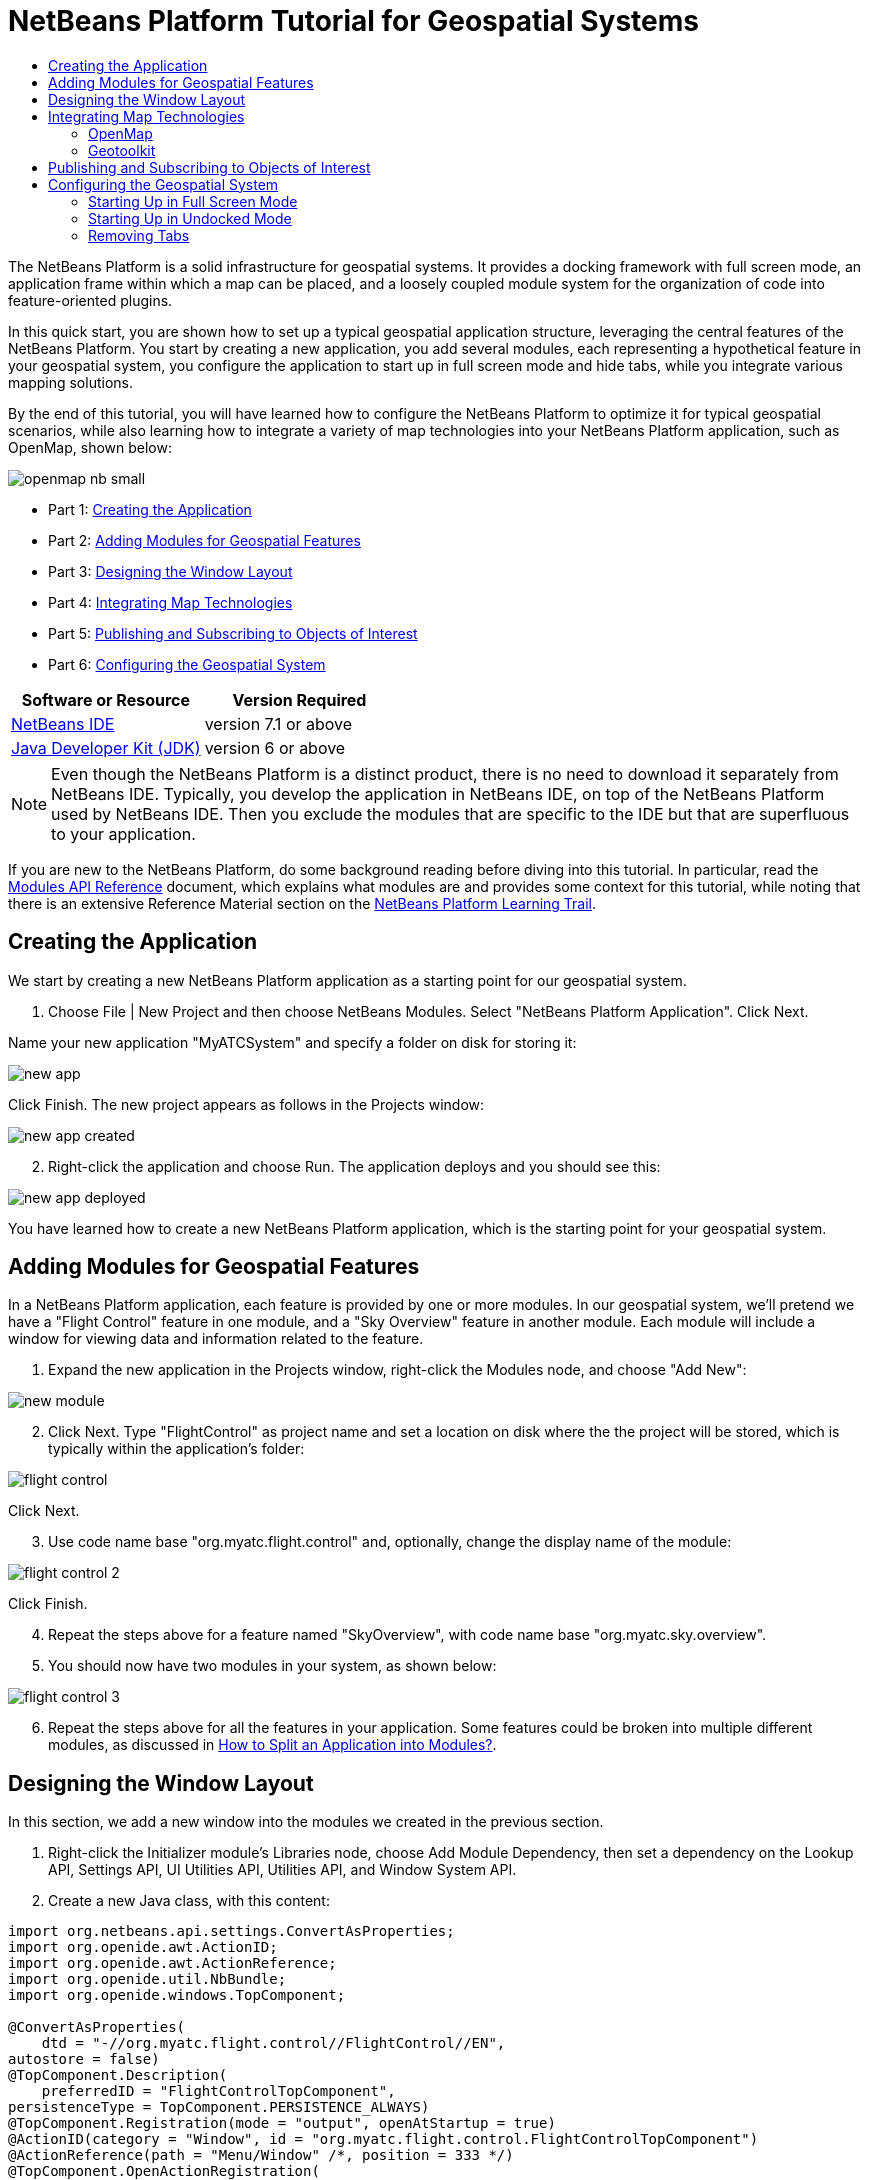 // 
//     Licensed to the Apache Software Foundation (ASF) under one
//     or more contributor license agreements.  See the NOTICE file
//     distributed with this work for additional information
//     regarding copyright ownership.  The ASF licenses this file
//     to you under the Apache License, Version 2.0 (the
//     "License"); you may not use this file except in compliance
//     with the License.  You may obtain a copy of the License at
// 
//       http://www.apache.org/licenses/LICENSE-2.0
// 
//     Unless required by applicable law or agreed to in writing,
//     software distributed under the License is distributed on an
//     "AS IS" BASIS, WITHOUT WARRANTIES OR CONDITIONS OF ANY
//     KIND, either express or implied.  See the License for the
//     specific language governing permissions and limitations
//     under the License.
//

= NetBeans Platform Tutorial for Geospatial Systems
:jbake-type: platform-tutorial
:jbake-tags: tutorials 
:jbake-status: published
:syntax: true
:source-highlighter: pygments
:toc: left
:toc-title:
:icons: font
:experimental:
:description: NetBeans Platform Tutorial for Geospatial Systems - Apache NetBeans
:keywords: Apache NetBeans Platform, Platform Tutorials, NetBeans Platform Tutorial for Geospatial Systems

The NetBeans Platform is a solid infrastructure for geospatial systems. It provides a docking framework with full screen mode, an application frame within which a map can be placed, and a loosely coupled module system for the organization of code into feature-oriented plugins.

In this quick start, you are shown how to set up a typical geospatial application structure, leveraging the central features of the NetBeans Platform. You start by creating a new application, you add several modules, each representing a hypothetical feature in your geospatial system, you configure the application to start up in full screen mode and hide tabs, while you integrate various mapping solutions.

By the end of this tutorial, you will have learned how to configure the NetBeans Platform to optimize it for typical geospatial scenarios, while also learning how to integrate a variety of map technologies into your NetBeans Platform application, such as OpenMap, shown below:


image::images/openmap-nb-small.png[]




* Part 1: <<application,Creating the Application>>
* Part 2: <<modules,Adding Modules for Geospatial Features>>
* Part 3: <<windows,Designing the Window Layout>>
* Part 4: <<map,Integrating Map Technologies>>
* Part 5: <<publish,Publishing and Subscribing to Objects of Interest>>
* Part 6: <<configure,Configuring the Geospatial System>>


|===
|Software or Resource |Version Required 

| link:https://netbeans.apache.org/download/index.html[NetBeans IDE] |version 7.1 or above 

| link:https://www.oracle.com/technetwork/java/javase/downloads/index.html[Java Developer Kit (JDK)] |version 6 or above 
|===

NOTE:  Even though the NetBeans Platform is a distinct product, there is no need to download it separately from NetBeans IDE. Typically, you develop the application in NetBeans IDE, on top of the NetBeans Platform used by NetBeans IDE. Then you exclude the modules that are specific to the IDE but that are superfluous to your application.

If you are new to the NetBeans Platform, do some background reading before diving into this tutorial. In particular, read the  link:http://bits.netbeans.org/dev/javadoc/org-openide-modules/org/openide/modules/doc-files/api.html[Modules API Reference] document, which explains what modules are and provides some context for this tutorial, while noting that there is an extensive Reference Material section on the  link:https://netbeans.apache.org/kb/docs/platform.html[NetBeans Platform Learning Trail].


== Creating the Application

We start by creating a new NetBeans Platform application as a starting point for our geospatial system.


[start=1]
1. Choose File | New Project and then choose NetBeans Modules. Select "NetBeans Platform Application". Click Next.

Name your new application "MyATCSystem" and specify a folder on disk for storing it:


image::images/new-app.png[]

Click Finish. The new project appears as follows in the Projects window:


image::images/new-app-created.png[]


[start=2]
1. Right-click the application and choose Run. The application deploys and you should see this:


image::images/new-app-deployed.png[]

You have learned how to create a new NetBeans Platform application, which is the starting point for your geospatial system.


== Adding Modules for Geospatial Features

In a NetBeans Platform application, each feature is provided by one or more modules. In our geospatial system, we'll pretend we have a "Flight Control" feature in one module, and a "Sky Overview" feature in another module. Each module will include a window for viewing data and information related to the feature.


[start=1]
1. Expand the new application in the Projects window, right-click the Modules node, and choose "Add New":


image::images/new-module.png[]


[start=2]
1. Click Next. Type "FlightControl" as project name and set a location on disk where the the project will be stored, which is typically within the application's folder:


image::images/flight-control.png[]

Click Next.


[start=3]
1. Use code name base "org.myatc.flight.control" and, optionally, change the display name of the module:


image::images/flight-control-2.png[]

Click Finish.


[start=4]
1. Repeat the steps above for a feature named "SkyOverview", with code name base "org.myatc.sky.overview".


[start=5]
1. You should now have two modules in your system, as shown below:


image::images/flight-control-3.png[]


[start=6]
1. Repeat the steps above for all the features in your application. Some features could be broken into multiple different modules, as discussed in  link:http://java.dzone.com/news/how-to-split-into-modules[How to Split an Application into Modules?].


== Designing the Window Layout

In this section, we add a new window into the modules we created in the previous section.


[start=1]
1. Right-click the Initializer module's Libraries node, choose Add Module Dependency, then set a dependency on the Lookup API, Settings API, UI Utilities API, Utilities API, and Window System API.


[start=2]
1. Create a new Java class, with this content:


[source,java]
----

import org.netbeans.api.settings.ConvertAsProperties;
import org.openide.awt.ActionID;
import org.openide.awt.ActionReference;
import org.openide.util.NbBundle;
import org.openide.windows.TopComponent;

@ConvertAsProperties(
    dtd = "-//org.myatc.flight.control//FlightControl//EN",
autostore = false)
@TopComponent.Description(
    preferredID = "FlightControlTopComponent",
persistenceType = TopComponent.PERSISTENCE_ALWAYS)
@TopComponent.Registration(mode = "output", openAtStartup = true)
@ActionID(category = "Window", id = "org.myatc.flight.control.FlightControlTopComponent")
@ActionReference(path = "Menu/Window" /*, position = 333 */)
@TopComponent.OpenActionRegistration(
    displayName = "#CTL_FlightControlAction",
preferredID = "FlightControlTopComponent")
@NbBundle.Messages({
    "CTL_FlightControlAction=FlightControl",
    "CTL_FlightControlTopComponent=FlightControl Window",
    "HINT_FlightControlTopComponent=This is a FlightControl window"
})
public class FlightControlTopComponent extends TopComponent {

    public FlightControlTopComponent() {
        initComponents();
        setName(Bundle.CTL_FlightControlTopComponent());
        setToolTipText(Bundle.HINT_FlightControlTopComponent());
    }

    private void initComponents() {
        // TODO add components to the component here
    }

    @Override
    public void componentOpened() {
        // TODO add custom code on component opening
    }

    @Override
    public void componentClosed() {
        // TODO add custom code on component closing
    }

    void writeProperties(java.util.Properties p) {
        // better to version settings since initial version as advocated at
        // http://wiki.apidesign.org/wiki/PropertyFiles
        p.setProperty("version", "1.0");
        // TODO store your settings
    }

    void readProperties(java.util.Properties p) {
        String version = p.getProperty("version");
        // TODO read your settings according to their version
    }

}
----


[start=3]
1. Repeat the steps above for the second module, but create the second Java class as follows:

[source,java]
----

import org.netbeans.api.settings.ConvertAsProperties;
import org.openide.awt.ActionID;
import org.openide.awt.ActionReference;
import org.openide.util.NbBundle;
import org.openide.windows.TopComponent;

@ConvertAsProperties(
    dtd = "-//org.myatc.sky.overview//SkyOverview//EN",
autostore = false)
@TopComponent.Description(
    preferredID = "SkyOverviewTopComponent",
persistenceType = TopComponent.PERSISTENCE_ALWAYS)
@TopComponent.Registration(mode = "explorer", openAtStartup = true)
@ActionID(category = "Window", id = "org.myatc.sky.overview.SkyOverviewTopComponent")
@ActionReference(path = "Menu/Window" /*, position = 333 */)
@TopComponent.OpenActionRegistration(
    displayName = "#CTL_SkyOverviewAction",
preferredID = "SkyOverviewTopComponent")
@NbBundle.Messages({
    "CTL_SkyOverviewAction=SkyOverview",
    "CTL_SkyOverviewTopComponent=SkyOverview Window",
    "HINT_SkyOverviewTopComponent=This is a SkyOverview window"
})
public class SkyOverviewTopComponent extends TopComponent {

    public SkyOverviewTopComponent() {
        initComponents();
        setName(Bundle.CTL_SkyOverviewTopComponent());
        setToolTipText(Bundle.HINT_SkyOverviewTopComponent());
    }

    private void initComponents() {
        // TODO add components to the component here
    }

    @Override
    public void componentOpened() {
        // TODO add custom code on component opening
    }

    @Override
    public void componentClosed() {
        // TODO add custom code on component closing
    }

    void writeProperties(java.util.Properties p) {
        // better to version settings since initial version as advocated at
        // http://wiki.apidesign.org/wiki/PropertyFiles
        p.setProperty("version", "1.0");
        // TODO store your settings
    }

    void readProperties(java.util.Properties p) {
        String version = p.getProperty("version");
        // TODO read your settings according to their version
    }

}
----


[start=4]
1. If you run the application, you will see the application starts up with two new windows, each of them docked into the application.

[start=5]
1. Now we will reconfigure the window system so that the two windows start up in undocked mode.


== Integrating Map Technologies

A variety of map technologies exist. In the subsections that follow, you will learn how to integrate a range of different map technologies into your NetBeans Platform application.


=== OpenMap

link:http://openmap.bbn.com/[OpenMap] is an open-source map technology.


image::images/openmap-nb-small.png[]


[start=1]
1. Download OpenMap:  link:http://openmap.bbn.com/cgi-bin/license.cgi[http://openmap.bbn.com/cgi-bin/license.cgi]

[start=2]
1. 
Right-click the application's Modules node, choose Add New Library and then create a library wrapper module that wraps the OpenMap JAR files.


[start=3]
1. From the OpenMap distribution, copy  ``dcwpo-browse.shp``  and  ``dcwpo-browse.ssx``  into your module. In the source code below, make sure the references to the files point to the correct location in your module.

[start=4]
1. 
In the MapTopComponent, use OpenMap as follows, as a first example to get started with your OpenMap/NetBeans Platform integration:


[source,java]
----

public final class MapTopComponent extends TopComponent {

    private final InstanceContent ic = new InstanceContent();

    public MapTopComponent() {

        initComponents();

        setName(Bundle.CTL_MapTopComponent());
        setToolTipText(Bundle.HINT_MapTopComponent());

        setLayout(new BorderLayout());

        try {

            //MapPanel:
            MapPanel mapPanel = new BasicMapPanel();

            //MapHandler:
            MapHandler mapHandler = mapPanel.getMapHandler();
            mapHandler.add(new LayerHandler());
            mapHandler.add(this);

            //MapBean:
            MapBean mapBean = mapPanel.getMapBean();
            mapBean.setScale(120000000f);

            //Selection:
            MouseDelegator mouseDelegator = new MouseDelegator();
            mapHandler.add(mouseDelegator);
            SelectMouseMode selectMouseMode = new SelectMouseMode();
            mapHandler.add(selectMouseMode);
            mouseDelegator.setActive(selectMouseMode);

            //MapMouseListener:
            final MyMapMouseListener myMapMouseListener = new MyMapMouseListener();

            //ShapeLayer:
            ShapeLayer shapeLayer = new ShapeLayer() {
                @Override
                public synchronized MapMouseListener getMapMouseListener() {
                    return myMapMouseListener;
                }
            };

            //Properties:
            Properties shapeLayerProps = new Properties();
            shapeLayerProps.put("lineColor", "000000");
            shapeLayerProps.put("fillColor", "BDDE83");
            shapeLayerProps.put("shapeFile", "org/myatc/initializer/dcwpo-browse.shp");
            shapeLayerProps.put("spatialIndex", "org/myatc/initializer/dcwpo-browse.ssx");

            //Assign properties to ShapeLayer:
            shapeLayer.setProperties(shapeLayerProps);
            shapeLayer.setVisible(true);

            //Assign ShapeLayer to MapHandler:
            mapHandler.add(shapeLayer);

            add(mapPanel.getMapBean(), BorderLayout.CENTER);

        } catch (MultipleSoloMapComponentException msmce) {
        }

        associateLookup(new AbstractLookup(ic));

    }

    public class MyMapMouseListener implements MapMouseListener {
        @Override
        public String[] getMouseModeServiceList() {
            return new String[]{SelectMouseMode.modeID};
        }
        @Override
        public boolean mouseClicked(MouseEvent e) {
            MapMouseEvent mme = (MapMouseEvent) e;
            //Optionally:
            //LatLonPoint latLonPoint = LatLonPoint.getFloat(mme.getLatLon());
            //UTMPoint utmPoint = UTMPoint.LLtoUTM(latLonPoint);
            //Publish something into Lookup:
            ic.set(Collections.singleton(mme.getLatLon()), null);
            return true;
        }
        @Override
        public boolean mousePressed(MouseEvent e) {return true;}
        @Override
        public boolean mouseReleased(MouseEvent e) {return true;}
        @Override
        public void mouseEntered(MouseEvent e) {}
        @Override
        public void mouseExited(MouseEvent e) {}
        @Override
        public boolean mouseDragged(MouseEvent e) {return true;}
        @Override
        public boolean mouseMoved(MouseEvent e) {return true;}
        @Override
        public void mouseMoved() {}
    }

    ...
    ...
    ...
----


[start=5]
1. Run the application, click on the map, and you will be publishing new  ``Point2D``  objects into the Lookup of the TopComponent.


=== Geotoolkit

link:http://www.geotoolkit.org/[Geotoolkit] is an open-source map technology.


[start=1]
1. Download Geotoolkit:  link:http://www.geotoolkit.org/download.html[http://www.geotoolkit.org/download.html]

[start=2]
1. 
Right-click the application's Modules node, choose Add New Library and then create a library wrapper module that wraps the Geotoolkit JAR files.


[start=3]
1. From the Geotoolkit distribution, copy  ``Countries.shp``  file, as well as the DBF, PRJ, and SHX file into your module. In the source code below, make sure the references to the files point to the correct location in your module.

[start=4]
1. 
In the MapTopComponent, use Geotoolkit as follows, as a first example to get started with your Geotoolkit/NetBeans Platform integration:


[source,java]
----

public final class MapTopComponent extends TopComponent {

    public MapTopComponent() {
        initComponents();
        setName(Bundle.CTL_MapTopComponent());
        setToolTipText(Bundle.HINT_MapTopComponent());
        setLayout(new BorderLayout());
        MapContext mapContext = MapBuilder.createContext(DefaultGeographicCRS.SPHERE);
        addShpData(mapContext);
        JMap2D map = new JMap2D();
        map.getContainer().setContext(mapContext);
        map.setBackground(new Color(0, 150, 150));
        JNavigationBar navBar = new JNavigationBar(map);
        add(navBar, BorderLayout.NORTH);
        add(map, BorderLayout.CENTER);
    }

    public void addShpData(MapContext context) {

        try {

            DataStore store = DataStoreFinder.get("url",
                    MapTopComponent.class.getResource("Countries.shp"));

            Name name = store.getNames().iterator().next();

            Session session = store.createSession(true);

            FeatureCollection fs = session.getFeatureCollection(QueryBuilder.all(name));

            MapLayer layer = MapBuilder.createFeatureLayer(fs,
                    RandomStyleFactory.createDefaultVectorStyle(fs));

            layer.setVisible(true);

            context.layers().add(layer);

        } catch (DataStoreException e) {
        }

    }

    ...
    ...
    ...
----

NOTE:  The import statements are as follows:


[source,java]
----

import java.awt.BorderLayout;
import java.awt.Color;
import org.geotoolkit.data.DataStore;
import org.geotoolkit.data.DataStoreFinder;
import org.geotoolkit.data.FeatureCollection;
import org.geotoolkit.data.query.QueryBuilder;
import org.geotoolkit.data.session.Session;
import org.geotoolkit.gui.swing.go2.JMap2D;
import org.geotoolkit.gui.swing.go2.control.JNavigationBar;
import org.geotoolkit.map.MapBuilder;
import org.geotoolkit.map.MapContext;
import org.geotoolkit.map.MapLayer;
import org.geotoolkit.referencing.crs.DefaultGeographicCRS;
import org.geotoolkit.storage.DataStoreException;
import org.geotoolkit.util.RandomStyleFactory;
import org.netbeans.api.settings.ConvertAsProperties;
import org.opengis.feature.type.Name;
import org.openide.awt.ActionID;
import org.openide.awt.ActionReference;
import org.openide.util.NbBundle.Messages;
import org.openide.windows.TopComponent;
----


[start=5]
1. Run the application and you will see your Geotoolkit map component displayed in a window in your NetBeans Platform application.


== Publishing and Subscribing to Objects of Interest

When a mouse click is performed in your map, you need to publish an object into the Lookup of the TopComponent. For example, you could publish the current Point on the map.

In the supporting windows, you need to implement a LookupListener. When the window opens, subscribe to the Lookup of the map window, while indicating that you want to be notified when a Point is published there. Whenever a new Point is made available, you can do something with it, for example, display it in the supporting window.

Conversely, you might need the map to be updated when one or more of the supporting windows change. In that case, the map window must be subscribed to the Lookup of the currently selected window or to the specific supporting window that it is interested in. The supporting window needs to published objects of interest to the map window.

The  link:https://netbeans.apache.org/tutorials/nbm-quick-start.html[NetBeans Platform Quick Start] describes this mechanism in detail.


== Configuring the Geospatial System

In this section, you learn how to change a variety of default features of the NetBeans Platform to optimize them for usage in a geospatial environment.

All the configuration settings that follow are optional. Depending on your business needs, follow the instructions below to adapt your system to your needs.


=== Starting Up in Full Screen Mode

In this section, we start the application in full screen mode. Full screen mode is supported by default by the NetBeans Platform. It can be invoked by the user via View | Full Screen or by pressing Alt-Shift-Enter. However, in geospatial systems, you typically need to start the application in full screen mode automatically, so that the user will not need to take this step over and over again manually.


[start=1]
1. Create a new module in the application and name it "Initializer", with code name base "org.myatc.initializer". In this module, you will provide code for initializing the application as a whole.


[start=2]
1. Right-click the Initializer module and choose New | Other | Module Development | Installer. Click Next and Finish.


[start=3]
1. Right-click the Initializer module's Libraries node, choose Add Module Dependency, then set a dependency on the File System API, the UI Utilities API, and the Window System API.


[start=4]
1. Define the Installer class as follows:


[source,java]
----

import javax.swing.Action;
import org.openide.filesystems.FileUtil;
import org.openide.modules.ModuleInstall;
import org.openide.windows.WindowManager;

public class Installer extends ModuleInstall {

    @Override
    public void restored() {
        WindowManager.getDefault().invokeWhenUIReady(new Runnable() {
            @Override
            public void run() {
                FileUtil.getConfigObject("Actions/Window/org-netbeans-core-windows-actions-ToggleFullScreenAction.instance", Action.class).actionPerformed(null);
            }
        });
    }

}
----

Run the application and notice that it starts in full screen mode.


=== Starting Up in Undocked Mode

In this section, we reconfigure the modes in the NetBeans Platform so that the windows, except the map window, open in undocked mode.


[start=1]
1. Create a layer file.


[start=2]
1. Expand the layer file and look for the mode file.


[start=3]
1. Change "joined" to "separated".


[start=4]
1. Look in the layer file and see that your overrides are registered.

Run the application and notice that the windows open undocked.


=== Removing Tabs

In this section, we remove the tabs from all the windows in the application.


[start=1]
1. Set dependencies on the "Look &amp; Feel Customization Library" and "Tab Control".


[start=2]
1. Create a class named `NoTabsTabDisplayerUI`, with this content


[source,java]
----

import java.awt.Dimension;
import java.awt.Point;
import java.awt.Polygon;
import java.awt.Rectangle;
import javax.swing.DefaultSingleSelectionModel;
import javax.swing.JComponent;
import javax.swing.SingleSelectionModel;
import javax.swing.plaf.ComponentUI;
import org.netbeans.swing.tabcontrol.TabDisplayer;
import org.netbeans.swing.tabcontrol.TabDisplayerUI;

public class NoTabsTabDisplayerUI extends TabDisplayerUI {

    public NoTabsTabDisplayerUI(TabDisplayer displayer) {
        super(displayer);
    }

    public static ComponentUI createUI(JComponent jc) {
        assert jc instanceof TabDisplayer;
        return new NoTabsTabDisplayerUI((TabDisplayer) jc);
    }

    private static final int[] PTS = new int[] { 0, 0, 0 };

    @Override
    public Polygon getExactTabIndication(int i) {
        //Should never be called
        return new Polygon(PTS, PTS, PTS.length);
    }

    @Override
    public Polygon getInsertTabIndication(int i) {
        return new Polygon(PTS, PTS, PTS.length);
    }

    @Override
    public int tabForCoordinate(Point point) {
        return -1;
    }

    @Override
    public Rectangle getTabRect(int i, Rectangle rectangle) {
        return new Rectangle(0,0,0,0);
    }

    @Override
    protected SingleSelectionModel createSelectionModel() {
        return new DefaultSingleSelectionModel();
    }

    public java.lang.String getCommandAtPoint(Point point) {
        return null;
    }

    @Override
    public int dropIndexOfPoint(Point point) {
        return -1;
    }

    @Override
    public void registerShortcuts(javax.swing.JComponent jComponent) {
        //do nothing
    }

    @Override
    public void unregisterShortcuts(javax.swing.JComponent jComponent) {
        //do nothing
    }

    @Override
    protected void requestAttention(int i) {
        //do nothing
    }

    @Override
    protected void cancelRequestAttention(int i) {
        //do nothing
    }

    @Override
    public Dimension getPreferredSize(javax.swing.JComponent c) {
        return new Dimension(0, 0);
    }

    @Override
    public Dimension getMinimumSize(javax.swing.JComponent c) {
        return new Dimension(0, 0);
    }

    @Override
    public Dimension getMaximumSize(javax.swing.JComponent c) {
        return new Dimension(0, 0);
    }

}
----


[start=3]
1. Add to the restored method in the installer:


[source,java]
----

UIManager.put("ViewTabDisplayerUI", "org.myatc.initializer.NoTabsTabDisplayerUI");
UIManager.put("EditorTabDisplayerUI", "org.myatc.initializer.NoTabsTabDisplayerUI");
----

Run the application and notice that the tabs are removed.

Congratulations! At this stage, with very little coding, you have created the starting point of an air-traffic control system.

To continue learning about the NetBeans Platform, head on to the four-part "NetBeans Platform Selection Management" series,  link:https://netbeans.apache.org/tutorials/nbm-selection-1.html[which starts here]. After that, get started with the  link:https://netbeans.apache.org/kb/docs/platform.html[NetBeans Platform Learning Trail], choosing the tutorials that are most relevant to your particular business scenario. Also, whenever you have questions about the NetBeans Platform, of any kind, feel free to write to the mailing list, dev@platform.netbeans.org; its related archive  link:https://netbeans.org/projects/platform/lists/dev/archive[is here].

Have fun with the NetBeans Platform and see you on the mailing list!

